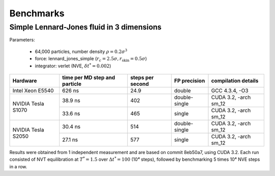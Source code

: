 Benchmarks
**********

Simple Lennard-Jones fluid in 3 dimensions
==========================================

Parameters:

    * 64,000 particles, number density :math:`\rho = 0.2\sigma^3`
    * force: lennard_jones_simple (:math:`r_c = 2.5\sigma, r_\text{skin} = 0.5\sigma`)
    * integrator: verlet (NVE, :math:`\delta t^* = 0.002`)

+--------------------+-------------------------------+------------------+---------------+-----------------------+
| Hardware           | time per MD step and particle | steps per second | FP precision  | compilation details   |
+====================+===============================+==================+===============+=======================+
| Intel Xeon E5540   | 626 ns                        | 24.9             | double        | GCC 4.3.4, -O3        |
+--------------------+-------------------------------+------------------+---------------+-----------------------+
| NVIDIA Tesla S1070 | 38.9 ns                       | 402              | double-single | CUDA 3.2, -arch sm_12 |
|                    +-------------------------------+------------------+---------------+-----------------------+
|                    | 33.6 ns                       | 465              | single        | CUDA 3.2, -arch sm_12 |
+--------------------+-------------------------------+------------------+---------------+-----------------------+
| NVIDIA Tesla S2050 | 30.4 ns                       | 514              | double-single | CUDA 3.2, -arch sm_12 |
|                    +-------------------------------+------------------+---------------+-----------------------+
|                    | 27.1 ns                       | 577              | single        | CUDA 3.2, -arch sm_12 |
+--------------------+-------------------------------+------------------+---------------+-----------------------+

Results were obtained from 1 independent measurement and are based on commit
8eb50a7, using CUDA 3.2. Each run consisted of NVT equilibration at
:math:`T^*=1.5` over :math:`\Delta t^*=100` (10⁴ steps), followed by
benchmarking 5 times 10⁴ NVE steps in a row.
